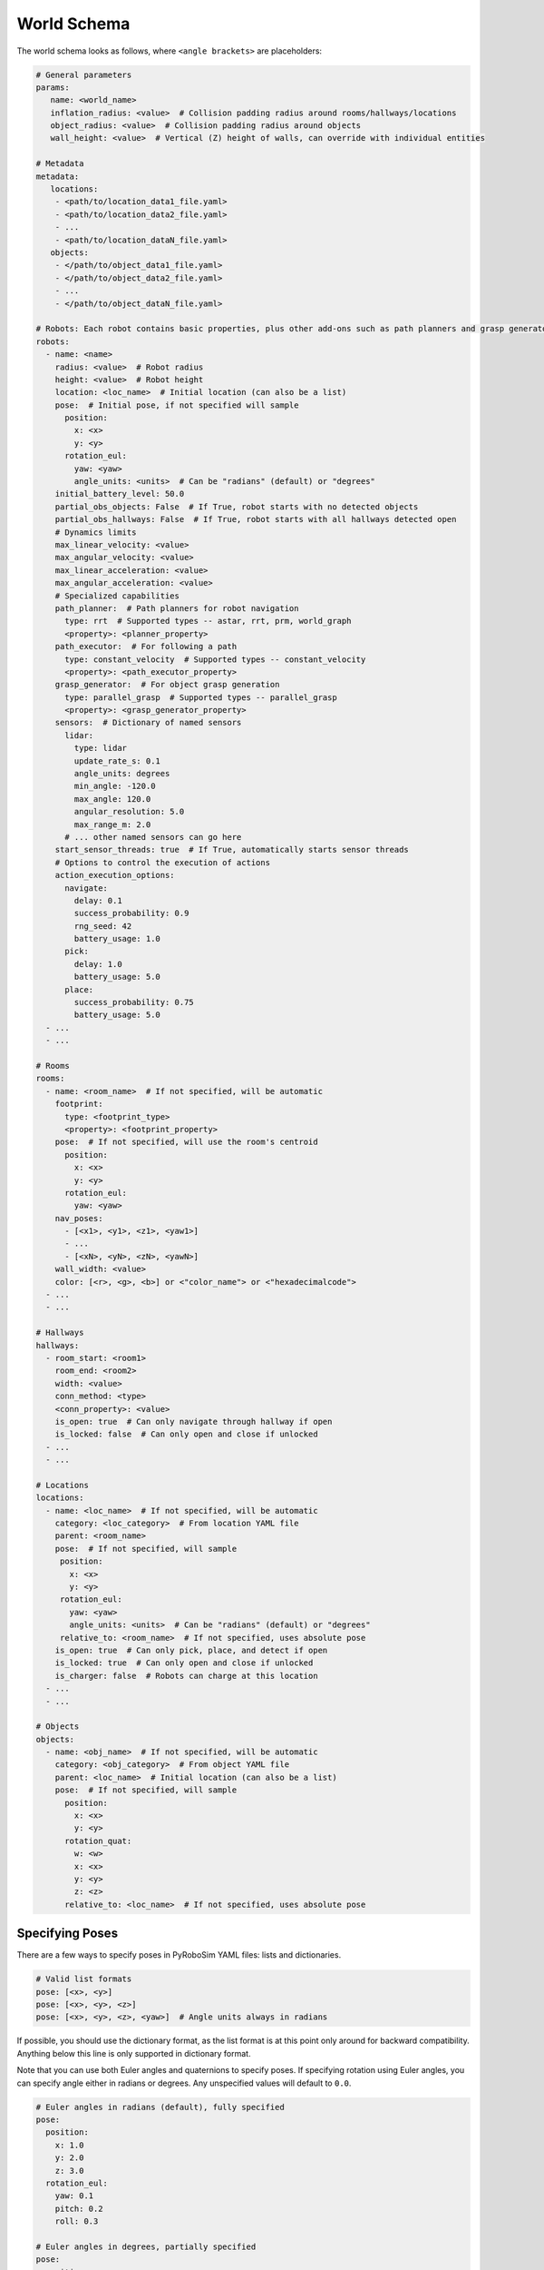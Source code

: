 World Schema
============

The world schema looks as follows, where ``<angle brackets>`` are placeholders:

.. code-block:: yaml

   # General parameters
   params:
      name: <world_name>
      inflation_radius: <value>  # Collision padding radius around rooms/hallways/locations
      object_radius: <value>  # Collision padding radius around objects
      wall_height: <value>  # Vertical (Z) height of walls, can override with individual entities

   # Metadata
   metadata:
      locations:
       - <path/to/location_data1_file.yaml>
       - <path/to/location_data2_file.yaml>
       - ...
       - <path/to/location_dataN_file.yaml>
      objects:
       - </path/to/object_data1_file.yaml>
       - </path/to/object_data2_file.yaml>
       - ...
       - </path/to/object_dataN_file.yaml>

   # Robots: Each robot contains basic properties, plus other add-ons such as path planners and grasp generators
   robots:
     - name: <name>
       radius: <value>  # Robot radius
       height: <value>  # Robot height
       location: <loc_name>  # Initial location (can also be a list)
       pose:  # Initial pose, if not specified will sample
         position:
           x: <x>
           y: <y>
         rotation_eul:
           yaw: <yaw>
           angle_units: <units>  # Can be "radians" (default) or "degrees"
       initial_battery_level: 50.0
       partial_obs_objects: False  # If True, robot starts with no detected objects
       partial_obs_hallways: False  # If True, robot starts with all hallways detected open
       # Dynamics limits
       max_linear_velocity: <value>
       max_angular_velocity: <value>
       max_linear_acceleration: <value>
       max_angular_acceleration: <value>
       # Specialized capabilities
       path_planner:  # Path planners for robot navigation
         type: rrt  # Supported types -- astar, rrt, prm, world_graph
         <property>: <planner_property>
       path_executor:  # For following a path
         type: constant_velocity  # Supported types -- constant_velocity
         <property>: <path_executor_property>
       grasp_generator:  # For object grasp generation
         type: parallel_grasp  # Supported types -- parallel_grasp
         <property>: <grasp_generator_property>
       sensors:  # Dictionary of named sensors
         lidar:
           type: lidar
           update_rate_s: 0.1
           angle_units: degrees
           min_angle: -120.0
           max_angle: 120.0
           angular_resolution: 5.0
           max_range_m: 2.0
         # ... other named sensors can go here
       start_sensor_threads: true  # If True, automatically starts sensor threads
       # Options to control the execution of actions
       action_execution_options:
         navigate:
           delay: 0.1
           success_probability: 0.9
           rng_seed: 42
           battery_usage: 1.0
         pick:
           delay: 1.0
           battery_usage: 5.0
         place:
           success_probability: 0.75
           battery_usage: 5.0
     - ...
     - ...

   # Rooms
   rooms:
     - name: <room_name>  # If not specified, will be automatic
       footprint:
         type: <footprint_type>
         <property>: <footprint_property>
       pose:  # If not specified, will use the room's centroid
         position:
           x: <x>
           y: <y>
         rotation_eul:
           yaw: <yaw>
       nav_poses:
         - [<x1>, <y1>, <z1>, <yaw1>]
         - ...
         - [<xN>, <yN>, <zN>, <yawN>]
       wall_width: <value>
       color: [<r>, <g>, <b>] or <"color_name"> or <"hexadecimalcode">
     - ...
     - ...

   # Hallways
   hallways:
     - room_start: <room1>
       room_end: <room2>
       width: <value>
       conn_method: <type>
       <conn_property>: <value>
       is_open: true  # Can only navigate through hallway if open
       is_locked: false  # Can only open and close if unlocked
     - ...
     - ...

   # Locations
   locations:
     - name: <loc_name>  # If not specified, will be automatic
       category: <loc_category>  # From location YAML file
       parent: <room_name>
       pose:  # If not specified, will sample
        position:
          x: <x>
          y: <y>
        rotation_eul:
          yaw: <yaw>
          angle_units: <units>  # Can be "radians" (default) or "degrees"
        relative_to: <room_name>  # If not specified, uses absolute pose
       is_open: true  # Can only pick, place, and detect if open
       is_locked: true  # Can only open and close if unlocked
       is_charger: false  # Robots can charge at this location
     - ...
     - ...

   # Objects
   objects:
     - name: <obj_name>  # If not specified, will be automatic
       category: <obj_category>  # From object YAML file
       parent: <loc_name>  # Initial location (can also be a list)
       pose:  # If not specified, will sample
         position:
           x: <x>
           y: <y>
         rotation_quat:
           w: <w>
           x: <x>
           y: <y>
           z: <z>
         relative_to: <loc_name>  # If not specified, uses absolute pose


Specifying Poses
----------------

There are a few ways to specify poses in PyRoboSim YAML files: lists and dictionaries.

.. code-block:: yaml

   # Valid list formats
   pose: [<x>, <y>]
   pose: [<x>, <y>, <z>]
   pose: [<x>, <y>, <z>, <yaw>]  # Angle units always in radians

If possible, you should use the dictionary format, as the list format is at this point only around for backward compatibility.
Anything below this line is only supported in dictionary format.

Note that you can use both Euler angles and quaternions to specify poses.
If specifying rotation using Euler angles, you can specify angle either in radians or degrees.
Any unspecified values will default to ``0.0``.

.. code-block:: yaml

   # Euler angles in radians (default), fully specified
   pose:
     position:
       x: 1.0
       y: 2.0
       z: 3.0
     rotation_eul:
       yaw: 0.1
       pitch: 0.2
       roll: 0.3

   # Euler angles in degrees, partially specified
   pose:
     position:
       x: 1.0
       y: 2.0
     rotation_eul:
       yaw: 45.0
       angle_units: "degrees"

   # Quaternion
   pose:
     position:
       x: 1.0
       y: 2.0
     rotation_quat:
       w: 0.707
       x: 0.0
       y: 0.0
       z: -0.707

You can also use the ``relative_to`` field when specifying poses.
This makes it easier to specify poses relative to other entities in the world (rooms, locations, objects, etc.).

.. code-block:: yaml

   pose:
     position:
       x: 1.0
       y: 2.0
     rotation_eul:
       yaw: 45.0
       angle_units: "degrees"
     relative_to: "table0"
